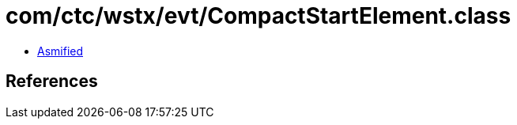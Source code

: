 = com/ctc/wstx/evt/CompactStartElement.class

 - link:CompactStartElement-asmified.java[Asmified]

== References

